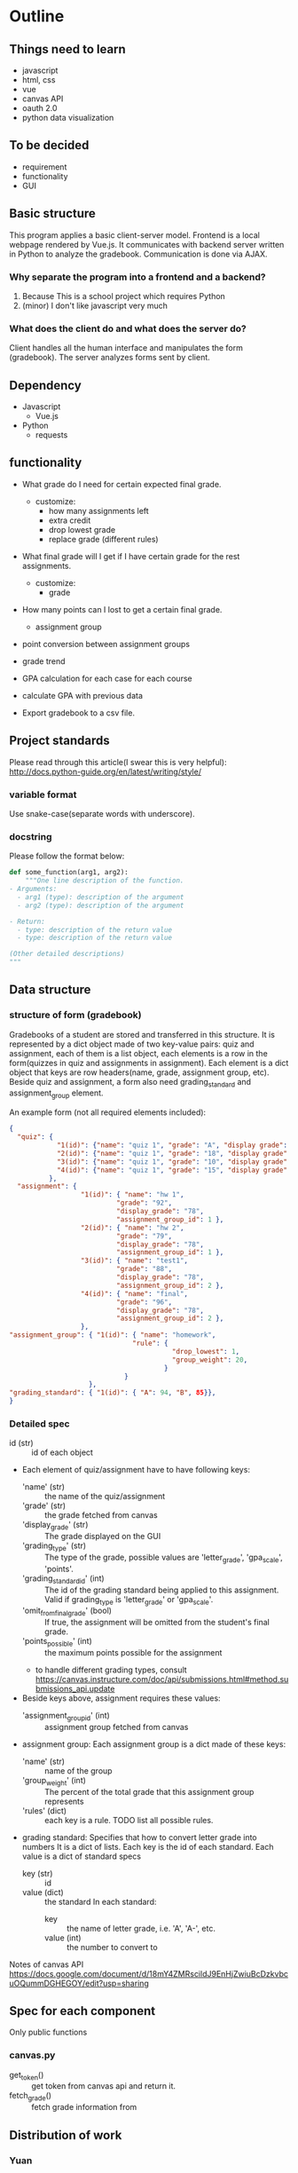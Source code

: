 * Outline
** Things need to learn
- javascript
- html, css
- vue 
- canvas API
- oauth 2.0
- python data visualization

** To be decided
- requirement
- functionality
- GUI

** Basic structure
This program applies a basic client-server model.
Frontend is a local webpage rendered by Vue.js.
It communicates with backend server written in Python to analyze the gradebook. Communication is done via AJAX.

*** Why separate the program into a frontend and a backend?
1. Because This is a school project which requires Python
2. (minor) I don't like javascript very much

*** What does the client do and what does the server do?
Client handles all the human interface and manipulates the form (gradebook). The server analyzes forms sent by client.

** Dependency
- Javascript
  - Vue.js
- Python
  - requests

** functionality
- What grade do I need for certain expected final grade.
  - customize:
    - how many assignments left
    - extra credit
    - drop lowest grade
    - replace grade (different rules)

- What final grade will I get if I have certain grade for the rest assignments.
  - customize:
    - grade

- How many points can I lost to get a certain final grade.
  - assignment group

- point conversion between assignment groups

- grade trend
  
- GPA calculation for each case for each course
 
- calculate GPA with previous data

- Export gradebook to a csv file.

** Project standards
Please read through this article(I swear this is very helpful):
http://docs.python-guide.org/en/latest/writing/style/

*** variable format
Use snake-case(separate words with underscore).

*** docstring
Please follow the format below:

#+BEGIN_SRC python
def some_function(arg1, arg2):
    """One line description of the function.
- Arguments:
  - arg1 (type): description of the argument
  - arg2 (type): description of the argument

- Return:
  - type: description of the return value
  - type: description of the return value

(Other detailed descriptions)
"""
#+END_SRC

** Data structure
*** structure of form (gradebook)
Gradebooks of a student are stored and transferred in this structure.
It is represented by a dict object made of two key-value pairs: quiz and assignment, each of them is a list object, each elements is a row in the form(quizzes in quiz and assignments in assignment). Each element is a dict object that keys are row headers(name, grade, assignment group, etc).
Beside quiz and assignment, a form also need grading_standard and assignment_group element.


An example form (not all required elements included):
#+BEGIN_SRC json
{
  "quiz": {
            "1(id)": {"name": "quiz 1", "grade": "A", "display grade": "A"}, 
            "2(id)": {"name": "quiz 1", "grade": "18", "display grade": None}, 
            "3(id)": {"name": "quiz 1", "grade": "10", "display grade": None}, 
            "4(id)": {"name": "quiz 1", "grade": "15", "display grade": None}
          },
  "assignment": {
                  "1(id)": { "name": "hw 1", 
                           "grade": "92", 
                           "display_grade": "78", 
                           "assignment_group_id": 1 }, 
                  "2(id)": { "name": "hw 2", 
                           "grade": "79", 
                           "display_grade": "78", 
                           "assignment_group_id": 1 }, 
                  "3(id)": { "name": "test1", 
                           "grade": "88", 
                           "display_grade": "78", 
                           "assignment_group_id": 2 }, 
                  "4(id)": { "name": "final", 
                           "grade": "96", 
                           "display_grade": "78", 
                           "assignment_group_id": 2 },
                  },
"assignment_group": { "1(id)": { "name": "homework",
                               "rule": {
                                         "drop_lowest": 1,
                                         "group_weight": 20,
                                       } 
                             } 
                    },
"grading_standard": { "1(id)": { "A": 94, "B", 85}},
}
#+END_SRC

*** Detailed spec
- id (str) :: id of each object
- Each element of quiz/assignment have to have following keys:
  - 'name' (str) :: the name of the quiz/assignment
  - 'grade' (str) :: the grade fetched from canvas
  - 'display_grade' (str) :: The grade displayed on the GUI
  - 'grading_type' (str) :: The type of the grade, possible values are 'letter_grade', 'gpa_scale', 'points'.
  - 'grading_standard_id' (int) :: The id of the grading standard being applied to this assignment. Valid if grading_type is 'letter_grade' or 'gpa_scale'.
  - 'omit_from_final_grade' (bool) :: If true, the assignment will be omitted from the student's final grade.
  - 'points_possible' (int) :: the maximum points possible for the assignment
  - to handle different grading types, consult https://canvas.instructure.com/doc/api/submissions.html#method.submissions_api.update

- Beside keys above, assignment requires these values:
  - 'assignment_group_id' (int) :: assignment group fetched from canvas

- assignment group:
  Each assignment group is a dict made of these keys:
  - 'name' (str) :: name of the group
  - 'group_weight' (int) :: The percent of the total grade that this assignment group represents
  - 'rules' (dict) :: each key is a rule. TODO list all possible rules.
                      
- grading standard:
  Specifies that how to convert letter grade into numbers
  It is a dict of lists.
  Each key is the id of each standard.
  Each value is a dict of standard specs
  - key (str) :: id
  - value (dict) :: the standard
    In each standard:
    - key :: the name of letter grade, i.e. 'A', 'A-', etc.
    - value (int) :: the number to convert to

Notes of canvas API
https://docs.google.com/document/d/18mY4ZMRscildJ9EnHjZwiuBcDzkvbcuOQummDGHEGOY/edit?usp=sharing

** Spec for each component
Only public functions
*** canvas.py
- get_token() :: get token from canvas api and return it.
- fetch_grade() :: fetch grade information from 

** Distribution of work
   

*** Yuan 
- server
- fetch data from Canvas
- analyze grade
*** Primo
- frontend
- analyze grade
*** Emily
- fetch data from Canvas
- analyze grade
*** Lily
- visualize grade
- analyze grade
- compose report

  
* Files

** server.py
The backend server.

** demo.py
In order to use this demo cli to mess around with gradebook, 
follow instructions below.

1. Create a file =server-config.json= under same directory as the setting.

=server-config.json= follows this format:
#+BEGIN_SRC json
{
    "api_url": "https://canvas.instructure.com",
    "token": "the token of yours"
}
#+END_SRC

2. To get the token, open your Canvas, click Account -- settings,
scroll to bottom, in "Approved Integrations" section click "New Access Token".
Enter a purpose and set a expire date of the token.

Then copy that token into your =server-config.json= file.

3. Install our dependency library =canvasapi= to your machine.
   
4. run =demo.py=. You can run it either in command line or in IDE.

